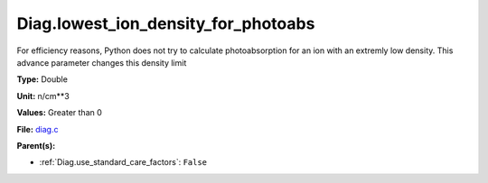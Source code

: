 Diag.lowest_ion_density_for_photoabs
====================================
For efficiency reasons, Python does not try to calculate photoabsorption
for an ion with an extremly low density.  This advance parameter changes
this density limit

**Type:** Double

**Unit:** n/cm**3

**Values:** Greater than 0

**File:** `diag.c <https://github.com/agnwinds/python/blob/master/source/diag.c>`_


**Parent(s):**

* :ref:`Diag.use_standard_care_factors`: ``False``


